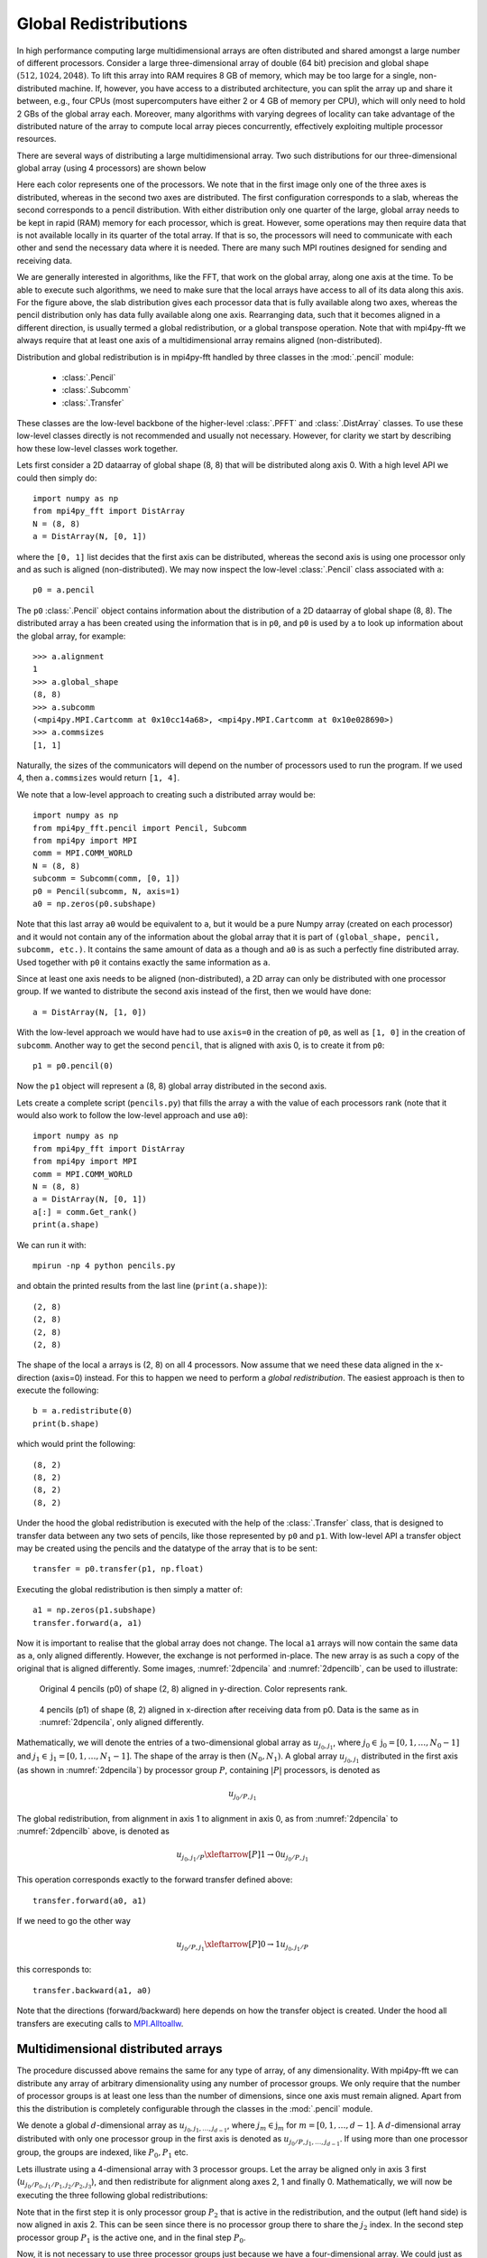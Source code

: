 .. _global:

Global Redistributions
======================

In high performance computing large multidimensional arrays are often
distributed and shared amongst a large number of different processors.
Consider a large three-dimensional array of double (64 bit) precision and
global shape :math:`(512, 1024, 2048)`. To lift this array into RAM requires
8 GB of memory, which may be too large for a single, non-distributed
machine. If, however, you have access to a distributed architecture, you can
split the array up and share it between, e.g., four CPUs (most supercomputers
have either 2 or 4 GB of memory per CPU), which will only need to
hold 2 GBs of the global array each. Moreover, many algorithms with varying
degrees of locality can take advantage of the distributed nature of the array
to compute local array pieces concurrently, effectively exploiting multiple
processor resources.

There are several ways of distributing a large multidimensional
array. Two such distributions for our three-dimensional global array
(using 4 processors) are shown below

.. image:: datastructures1.png
    :width: 250px
    :height: 200px

.. image:: datastructures_pencil0.png
    :width: 250px
    :height: 200px

Here each color represents one of the processors. We note that in the first
image only one of the three axes is distributed, whereas in the second two axes
are distributed. The first configuration corresponds to a slab, whereas the
second corresponds to a pencil distribution. With either distribution only one
quarter of the large, global array needs to be kept in rapid (RAM) memory for
each processor, which is great. However, some operations may then require
data that is not available locally in its quarter of the total array. If
that is so, the processors will need to communicate with each other and
send the necessary data where it is needed. There are many such MPI routines
designed for sending and receiving data.

We are generally interested in algorithms, like the FFT, that work on the
global array, along one axis at the time. To be able to execute such algorithms,
we need to make sure that the local arrays have access to all of its
data along this axis. For the figure above, the slab distribution gives each
processor data that is fully available along two axes, whereas the pencil
distribution only has data fully available along one axis. Rearranging data,
such that it becomes aligned in a different direction, is usually termed
a global redistribution, or a global transpose operation. Note that with
mpi4py-fft we always require that at least one axis of a multidimensional
array remains aligned (non-distributed).

Distribution and global redistribution is in mpi4py-fft handled by three
classes in the :mod:`.pencil` module:

    * :class:`.Pencil`
    * :class:`.Subcomm`
    * :class:`.Transfer`

These classes are the low-level backbone of the higher-level :class:`.PFFT` and
:class:`.DistArray` classes. To use these low-level classes
directly is not recommended and usually not necessary. However, for
clarity we start by describing how these low-level classes work together.

Lets first consider a 2D dataarray of global shape (8, 8) that will be
distributed along axis 0. With a high level API we could then simply
do::

    import numpy as np
    from mpi4py_fft import DistArray
    N = (8, 8)
    a = DistArray(N, [0, 1])

where the ``[0, 1]`` list decides that the first axis can be distributed,
whereas the second axis is using one processor only and as such is
aligned (non-distributed). We may now inspect the low-level
:class:`.Pencil` class associated with ``a``::

    p0 = a.pencil

The ``p0`` :class:`.Pencil` object contains information about the
distribution of a 2D dataarray of global shape (8, 8). The
distributed array ``a`` has been created using the information that is in
``p0``, and ``p0`` is used by ``a`` to look up information about
the global array, for example::

    >>> a.alignment
    1
    >>> a.global_shape
    (8, 8)
    >>> a.subcomm
    (<mpi4py.MPI.Cartcomm at 0x10cc14a68>, <mpi4py.MPI.Cartcomm at 0x10e028690>)
    >>> a.commsizes
    [1, 1]

Naturally, the sizes of the communicators will depend on the
number of processors used to run the program. If we used 4, then
``a.commsizes`` would return ``[1, 4]``.

We note that a low-level approach to creating such a distributed array would
be::

    import numpy as np
    from mpi4py_fft.pencil import Pencil, Subcomm
    from mpi4py import MPI
    comm = MPI.COMM_WORLD
    N = (8, 8)
    subcomm = Subcomm(comm, [0, 1])
    p0 = Pencil(subcomm, N, axis=1)
    a0 = np.zeros(p0.subshape)

Note that this last array ``a0`` would be equivalent to ``a``, but
it would be a pure Numpy array (created on each processor) and it would
not contain any of the information about the global array that it is
part of ``(global_shape, pencil, subcomm, etc.)``. It contains the same
amount of data as ``a`` though and ``a0`` is as such a perfectly fine
distributed array. Used together with ``p0`` it contains exactly the
same information as ``a``.

Since at least one axis needs to be aligned (non-distributed), a 2D array
can only be distributed with
one processor group. If we wanted to distribute the second axis instead
of the first, then we would have done::

    a = DistArray(N, [1, 0])

With the low-level approach we would have had to use ``axis=0`` in the
creation of ``p0``, as well as ``[1, 0]`` in the creation of ``subcomm``.
Another way to get the second ``pencil``, that is aligned with axis 0,
is to create it from ``p0``::

    p1 = p0.pencil(0)

Now the ``p1`` object will represent a (8, 8) global array distributed in the
second axis.

Lets create a complete script (``pencils.py``) that fills the array ``a`` with
the value of each processors rank (note that it would also work to follow the
low-level approach and use ``a0``)::

    import numpy as np
    from mpi4py_fft import DistArray
    from mpi4py import MPI
    comm = MPI.COMM_WORLD
    N = (8, 8)
    a = DistArray(N, [0, 1])
    a[:] = comm.Get_rank()
    print(a.shape)

We can run it with::

    mpirun -np 4 python pencils.py

and obtain the printed results from the last line (``print(a.shape)``)::

    (2, 8)
    (2, 8)
    (2, 8)
    (2, 8)

The shape of the local ``a`` arrays is (2, 8) on all 4 processors. Now assume
that we need these data aligned in the x-direction (axis=0) instead. For this
to happen we need to perform a *global redistribution*. The easiest approach
is then to execute the following::

    b = a.redistribute(0)
    print(b.shape)

which would print the following::

    (8, 2)
    (8, 2)
    (8, 2)
    (8, 2)

Under the hood the global redistribution is executed with the help of the
:class:`.Transfer` class, that is designed to
transfer data between any two sets of pencils, like those represented by
``p0`` and ``p1``. With low-level API a transfer object may be created
using the pencils and the datatype of the array that is to be sent::

    transfer = p0.transfer(p1, np.float)

Executing the global redistribution is then simply a matter of::

    a1 = np.zeros(p1.subshape)
    transfer.forward(a, a1)

Now it is important to realise that the global array does not change. The local
``a1`` arrays  will now contain the same data as ``a``, only aligned differently.
However, the exchange is not performed in-place. The new array is as such a
copy of the original that is aligned differently.
Some images, :numref:`2dpencila` and :numref:`2dpencilb`, can be used to
illustrate:

.. _2dpencila:

.. figure:: 2Dpencil.png
    :width: 250px
    :height: 200px

    Original 4 pencils (p0) of shape (2, 8) aligned in  y-direction. Color
    represents rank.

.. _2dpencilb:

.. figure:: 2Dpencil2.png
    :width: 250px
    :height: 200px

    4 pencils (p1) of shape (8, 2) aligned in x-direction after receiving
    data from p0. Data is the same as in :numref:`2dpencila`, only aligned
    differently.

Mathematically, we will denote the entries of a two-dimensional global array
as :math:`u_{j_0, j_1}`, where :math:`j_0\in \textbf{j}_0=[0, 1, \ldots, N_0-1]`
and :math:`j_1\in \textbf{j}_1=[0, 1, \ldots, N_1-1]`. The shape of the array is
then :math:`(N_0, N_1)`. A global array
:math:`u_{j_0, j_1}` distributed in the first axis (as shown in
:numref:`2dpencila`) by processor group :math:`P`,
containing :math:`|P|` processors, is denoted as

.. math::

    u_{j_0/P, j_1}

The global redistribution, from alignment in axis 1 to alignment in axis 0,
as from :numref:`2dpencila` to :numref:`2dpencilb` above, is denoted as

.. math::

    u_{j_0, j_1/P} \xleftarrow[P]{1\rightarrow 0} u_{j_0/P, j_1}

This operation corresponds exactly to the forward transfer defined above::

    transfer.forward(a0, a1)

If we need to go the other way

.. math::

    u_{j_0/P, j_1} \xleftarrow[P]{0\rightarrow 1} u_{j_0, j_1/P}

this corresponds to::

    transfer.backward(a1, a0)

Note that the directions (forward/backward) here depends on how the transfer
object is created. Under the hood all transfers are executing calls to
`MPI.Alltoallw <https://www.mpich.org/static/docs/v3.2/www3/MPI_Alltoallw.html>`_.


Multidimensional distributed arrays
-----------------------------------

The procedure discussed above remains the same for any type of array, of any
dimensionality. With mpi4py-fft we can distribute any array of arbitrary dimensionality
using any number of processor groups. We only require that the number of processor
groups is at least one less than the number of dimensions, since one axis must
remain aligned. Apart from this the distribution is completely configurable through
the classes in the :mod:`.pencil` module.

We denote a global :math:`d`-dimensional array as :math:`u_{j_0, j_1, \ldots, j_{d-1}}`,
where :math:`j_m\in\textbf{j}_m` for :math:`m=[0, 1, \ldots, d-1]`.
A :math:`d`-dimensional array distributed with only one processor group in the
first axis is denoted as :math:`u_{j_0/P, j_1, \ldots, j_{d-1}}`. If using more
than one processor group, the groups are indexed, like :math:`P_0, P_1` etc.

Lets illustrate using a 4-dimensional array with 3 processor groups. Let the
array be aligned only in axis 3 first (:math:`u_{j_0/P_0, j_1/P_1, j_2/P_2, j_3}`),
and then redistribute for alignment along axes 2, 1 and finally 0. Mathematically,
we will now be executing the three following global redistributions:

.. math::
    :label: 4d_redistribute

    u_{j_0/P_0, j_1/P_1, j_2, j_3/P_2} \xleftarrow[P_2]{3 \rightarrow 2}  u_{j_0/P_0, j_1/P_1, j_2/P_2, j_3} \\
    u_{j_0/P_0, j_1, j_2/P_1, j_3/P_2} \xleftarrow[P_1]{2 \rightarrow 1}  u_{j_0/P_0, j_1/P_1, j_2, j_3/P_2} \\
    u_{j_0, j_1/P_0, j_2/P_1, j_3/P_2} \xleftarrow[P_0]{1 \rightarrow 0}  u_{j_0/P_0, j_1, j_2/P_1, j_3/P_2}

Note that in the first step it is only processor group :math:`P_2` that is
active in the redistribution, and the output (left hand side) is now aligned
in axis 2. This can be seen since there is no processor group there to
share the :math:`j_2` index.
In the second step processor group :math:`P_1` is the active one, and
in the final step :math:`P_0`.

Now, it is not necessary to use three processor groups just because we have a
four-dimensional array. We could just as well have been using 2 or 1. The advantage
of using more groups is that you can then use more processors in total. Assuming
:math:`N = N_0 = N_1 = N_2 = N_3`, you can use a maximum of :math:`N^p` processors,
where :math:`p` is
the number of processor groups. So for an array of shape :math:`(8,8,8,8)`
it is possible to use 8, 64 and 512 number of processors for 1, 2 and 3
processor groups, respectively. On the other hand, if you can get away with it,
or if you do not have access to a great number of processors, then fewer groups
are usually found to be faster for the same number of processors in total.

We can implement the global redistribution using the high-level :class:`.DistArray`
class::

    N = (8, 8, 8, 8)
    a3 = DistArray(N, [0, 0, 0, 1])
    a2 = a3.redistribute(2)
    a1 = a2.redistribute(1)
    a0 = a1.redistribute(0)

Note that the three redistribution steps correspond exactly to the three steps
in :eq:`4d_redistribute`.

Using a low-level API the same can be achieved with a little more elaborate
coding. We start by creating pencils for the 4 different alignments::

    subcomm = Subcomm(comm, [0, 0, 0, 1])
    p3 = Pencil(subcomm, N, axis=3)
    p2 = p3.pencil(2)
    p1 = p2.pencil(1)
    p0 = p1.pencil(0)

Here we have defined 4 different pencil groups, ``p0, p1, p2, p3``, aligned in
axis 0, 1, 2 and 3, respectively. Transfer objects for arrays of type ``np.float``
are then created as::

    transfer32 = p3.transfer(p2, np.float)
    transfer21 = p2.transfer(p1, np.float)
    transfer10 = p1.transfer(p0, np.float)

Note that we can create transfer objects between any two pencils, not just
neighbouring axes. We may now perform three different global redistributions
as::

    a0 = np.zeros(p0.subshape)
    a1 = np.zeros(p1.subshape)
    a2 = np.zeros(p2.subshape)
    a3 = np.zeros(p3.subshape)
    a0[:] = np.random.random(a0.shape)
    transfer32.forward(a3, a2)
    transfer21.forward(a2, a1)
    transfer10.forward(a1, a0)

Storing this code under ``pencils4d.py``, we can use 8 processors that will
give us 3 processor groups with 2 processors in each group::

    mpirun -np 8 python pencils4d.py

Note that with the low-level approach we can now easily go back using the
reverse ``backward`` method of the :class:`.Transfer` objects::

    transfer10.backward(a0, a1)

A different approach is also possible with the high-level API::

    a0.redistribute(out=a1)
    a1.redistribute(out=a2)
    a2.redistribute(out=a3)

which corresponds to the backward transfers. However, with the high-level
API the transfer objects are created (and deleted on exit) during the call
to ``redistribute`` and as such this latter approach may be slightly less
efficient.
